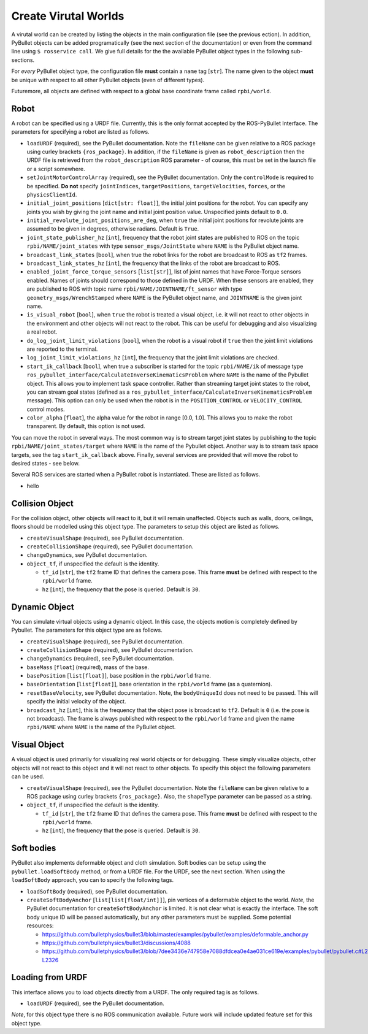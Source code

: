 Create Virutal Worlds
=====================

A virutal world can be created by listing the objects in the main configuration file (see the previous ection).
In addition, PyBullet objects can be added programatically (see the next section of the documentation) or even from the command line using ``$ rosservice call``.
We give full details for the the available PyBullet object types in the following sub-sections.

For *every* PyBullet object type, the configuration file **must** contain a ``name`` tag [``str``].
The name given to the object **must** be unique with respect to all other PyBullet objects (even of different types).

Futuremore, all objects are defined with respect to a global base coordinate frame called ``rpbi/world``.

Robot
-----

A robot can be specified using a URDF file.
Currently, this is the only format accepted by the ROS-PyBullet Interface.
The parameters for specifying a robot are listed as follows.

* ``loadURDF`` (required), see the PyBullet documentation. Note the ``fileName`` can be given relative to a ROS package using curley brackets ``{ros_package}``. In addition, if the ``fileName`` is given as ``robot_description`` then the URDF file is retrieved from the ``robot_description`` ROS parameter - of course, this must be set in the launch file or a script somewhere.
* ``setJointMotorControlArray`` (required), see the PyBullet documentation. Only the ``controlMode`` is required to be specified. **Do not** specify ``jointIndices``, ``targetPositions``, ``targetVelocities``, ``forces``, or the ``physicsClientId``.
* ``initial_joint_positions`` [``dict[str: float]``], the initial joint positions for the robot. You can specify any joints you wish by giving the joint name and initial joint position value. Unspecified joints default to ``0.0``.
* ``initial_revolute_joint_positions_are_deg``, when ``true`` the initial joint positions for revolute joints are assumed to be given in degrees, otherwise radians. Default is ``True``.
* ``joint_state_publisher_hz`` [``int``], frequency that the robot joint states are published to ROS on the topic ``rpbi/NAME/joint_states`` with type ``sensor_msgs/JointState`` where ``NAME`` is the PyBullet object name.
* ``broadcast_link_states`` [``bool``], when true the robot links for the robot are broadcast to ROS as ``tf2`` frames.
* ``broadcast_link_states_hz`` [``int``], the frequency that the links of the robot are broadcast to ROS.
* ``enabled_joint_force_torque_sensors`` [``list[str]``], list of joint names that have Force-Torque sensors enabled. Names of joints should correspond to those defined in the URDF. When these sensors are enabled, they are published to ROS with topic name ``rpbi/NAME/JOINTNAME/ft_sensor`` with type ``geometry_msgs/WrenchStamped`` where ``NAME`` is the PyBullet object name, and ``JOINTNAME`` is the given joint name.
* ``is_visual_robot`` [``bool``], when ``true`` the robot is treated a visual object, i.e. it will not react to other objects in the environment and other objects will not react to the robot. This can be useful for debugging and also visualizing a real robot. 
* ``do_log_joint_limit_violations`` [``bool``], when the robot is a visual robot if ``true`` then the joint limit violations are reported to the terminal.
* ``log_joint_limit_violations_hz`` [``int``], the frequency that the joint limit violations are checked.
* ``start_ik_callback`` [``bool``], when true a subscriber is started for the topic ``rpbi/NAME/ik`` of message type ``ros_pybullet_interface/CalculateInverseKinematicsProblem`` where ``NAME`` is the name of the Pybullet object. This allows you to implement task space controller. Rather than streaming target joint states to the robot, you can stream goal states (defined as a ``ros_pybullet_interface/CalculateInverseKinematicsProblem`` message).  This option can only be used when the robot is in the ``POSITION_CONTROL`` or ``VELOCITY_CONTROL`` control modes.
* ``color_alpha`` [``float``], the alpha value for the robot in range [0.0, 1.0]. This allows you to make the robot transparent. By default, this option is not used.

You can move the robot in several ways.
The most common way is to stream target joint states by publishing to the topic ``rpbi/NAME/joint_states/target`` where ``NAME`` is the name of the Pybullet object.
Another way is to stream task space targets, see the tag ``start_ik_callback`` above.
Finally, several services are provided that will move the robot to desired states - see below.

Several ROS services are started when a PyBullet robot is instantiated.
These are listed as follows.

* hello
 

Collision Object
----------------

For the collision object, other objects will react to it, but it will remain unaffected.
Objects such as walls, doors, ceilings, floors should be modelled using this object type.
The parameters to setup this object are listed as follows.

* ``createVisualShape`` (required), see PyBullet documentation.
* ``createCollisionShape`` (required), see PyBullet documentation.
* ``changeDynamics``, see PyBullet documentation.  
* ``object_tf``, if unspecified the default is the identity.
  
  * ``tf_id`` [``str``], the ``tf2`` frame ID that defines the camera pose. This frame **must** be defined with respect to the ``rpbi/world`` frame.
  * ``hz`` [``int``], the frequency that the pose is queried. Default is ``30``.

Dynamic Object
--------------

You can simulate virtual objects using a dynamic object.
In this case, the objects motion is completely defined by Pybullet.
The parameters for this object type are as follows.

* ``createVisualShape`` (required), see PyBullet documentation.
* ``createCollisionShape`` (required), see PyBullet documentation.
* ``changeDynamics`` (required), see PyBullet documentation.
* ``baseMass`` [``float``] (required), mass of the base.
* ``basePosition`` [``list[float]``], base position in the ``rpbi/world`` frame.
* ``baseOrientation`` [``list[float]``], base orientation in the ``rpbi/world`` frame (as a quaternion).
* ``resetBaseVelocity``, see PyBullet documentation. Note, the ``bodyUniqueId`` does not need to be passed. This will specify the initial velocity of the object.
* ``broadcast_hz`` [``int``], this is the frequency that the object pose is broadcast to ``tf2``. Default is ``0`` (i.e. the pose is not broadcast). The frame is always published with respect to the ``rpbi/world`` frame and given the name ``rpbi/NAME`` where ``NAME`` is the name of the PyBullet object. 
  
Visual Object
-------------

A visual object is used primarily for visualizing real world objects or for debugging.
These simply visualize objects, other objects will not react to this object and it will not react to other objects.
To specify this object the following parameters can be used.

* ``createVisualShape`` (required), see the PyBullet documentation. Note the ``fileName`` can be given relative to a ROS package using curley brackets ``{ros_package}``. Also, the ``shapeType`` parameter can be passed as a string.
* ``object_tf``, if unspecified the default is the identity.
  
  * ``tf_id`` [``str``], the ``tf2`` frame ID that defines the camera pose. This frame **must** be defined with respect to the ``rpbi/world`` frame.
  * ``hz`` [``int``], the frequency that the pose is queried. Default is ``30``.
  
  

Soft bodies
-----------

PyBullet also implements deformable object and cloth simulation.
Soft bodies can be setup using the ``pybullet.loadSoftBody`` method, or from a URDF file.
For the URDF, see the next section.
When using the ``loadSoftBody`` approach, you can to specify the following tags.

* ``loadSoftBody`` (required), see PyBullet documentation.
* ``createSoftBodyAnchor`` [``list[list[float/int]]``], pin vertices of a deformable object to the world. *Note*, the PyBullet documentation for ``createSoftBodyAnchor`` is limited. It is not clear what is exactly the interface. The soft body unique ID will be passed automatically, but any other parameters must be supplied. Some potential resources:

  * `https://github.com/bulletphysics/bullet3/blob/master/examples/pybullet/examples/deformable_anchor.py <https://github.com/bulletphysics/bullet3/blob/master/examples/pybullet/examples/deformable_anchor.py>`_
  * `https://github.com/bulletphysics/bullet3/discussions/4088 <https://github.com/bulletphysics/bullet3/discussions/4088>`_
  * `https://github.com/bulletphysics/bullet3/blob/7dee3436e747958e7088dfdcea0e4ae031ce619e/examples/pybullet/pybullet.c#L2280-L2326 <https://github.com/bulletphysics/bullet3/blob/7dee3436e747958e7088dfdcea0e4ae031ce619e/examples/pybullet/pybullet.c#L2280-L2326>`_


Loading from URDF
-----------------

This interface allows you to load objects directly from a URDF.
The only required tag is as follows.

* ``loadURDF`` (required), see the PyBullet documentation.

*Note*, for this object type there is no ROS communication available.
Future work will include updated feature set for this object type.
